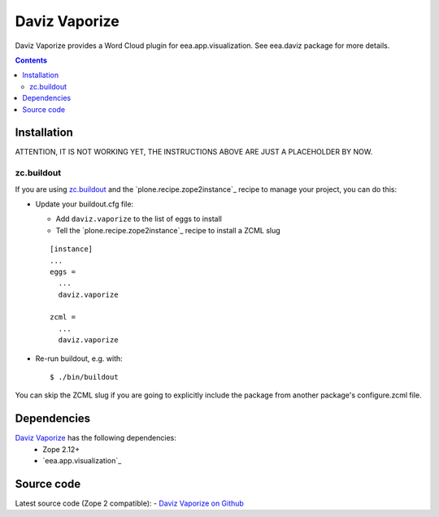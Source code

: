 ==============
Daviz Vaporize
==============

Daviz Vaporize provides a Word Cloud plugin for 
eea.app.visualization. See eea.daviz package for more details.


.. image:: http://eea.github.com/_images/eea.daviz.layers.svg


.. contents::


Installation
============

ATTENTION, IT IS NOT WORKING YET, THE INSTRUCTIONS ABOVE ARE JUST A PLACEHOLDER BY NOW.

zc.buildout
-----------
If you are using `zc.buildout`_ and the `plone.recipe.zope2instance`_
recipe to manage your project, you can do this:

* Update your buildout.cfg file:

  * Add ``daviz.vaporize`` to the list of eggs to install
  * Tell the `plone.recipe.zope2instance`_ recipe to install a ZCML slug

  ::

    [instance]
    ...
    eggs =
      ...
      daviz.vaporize

    zcml =
      ...
      daviz.vaporize

* Re-run buildout, e.g. with::

  $ ./bin/buildout

You can skip the ZCML slug if you are going to explicitly include the package
from another package's configure.zcml file.

Dependencies
============

`Daviz Vaporize`_ has the following dependencies:
  - Zope 2.12+
  - `eea.app.visualization`_


.. image:: http://eea.github.com/_images/eea.daviz.dependencies.svg


Source code
===========

Latest source code (Zope 2 compatible):
- `Daviz Vaporize on Github <https://github.com/ramiroluz/daviz.vaporize>`_
